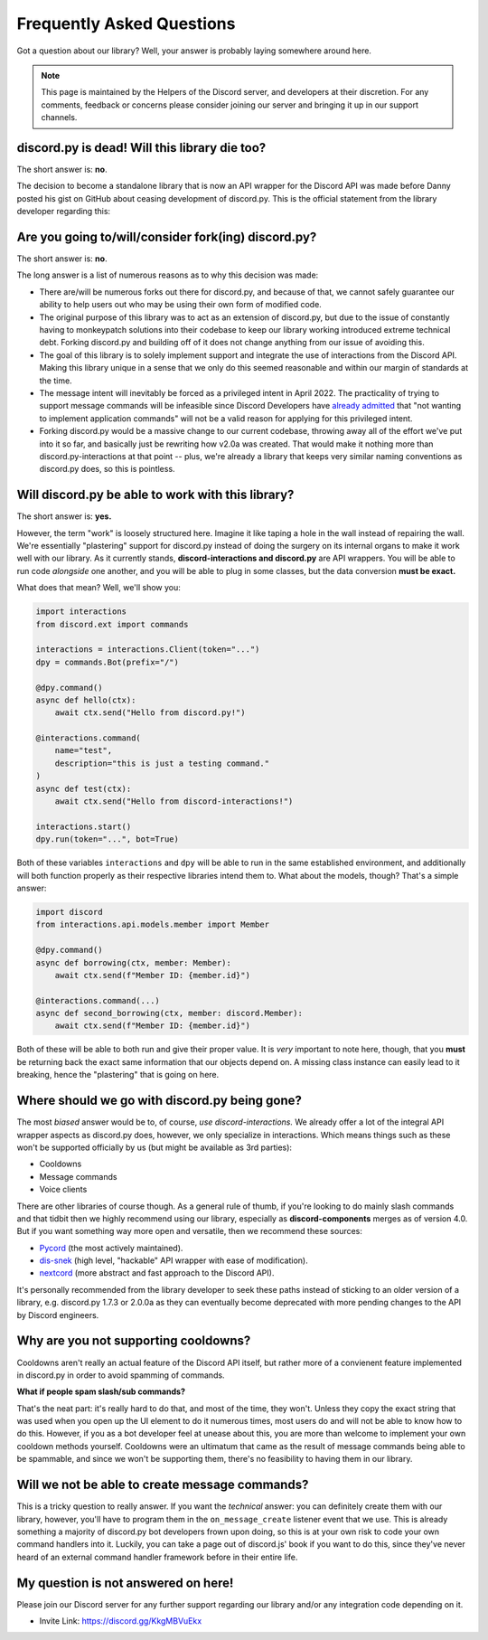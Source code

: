 Frequently Asked Questions
==========================

Got a question about our library? Well, your answer is probably laying somewhere around here.

.. note::

    This page is maintained by the Helpers of the Discord server,
    and developers at their discretion. For any
    comments, feedback or concerns please consider joining our server
    and bringing it up in our support channels.

discord.py is dead! Will this library die too?
~~~~~~~~~~~~~~~~~~~~~~~~~~~~~~~~~~~~~~~~~~~~~~
The short answer is: **no**.

The decision to become a standalone library that is now an API wrapper for the Discord API
was made before Danny posted his gist on GitHub about ceasing development of discord.py.
This is the official statement from the library developer regarding this:

.. image:: _static/not_dead.png

Are you going to/will/consider fork(ing) discord.py?
~~~~~~~~~~~~~~~~~~~~~~~~~~~~~~~~~~~~~~~~~~~~~~~~~~~~
The short answer is: **no**.

The long answer is a list of numerous reasons as to why this decision was made:

* There are/will be numerous forks out there for discord.py, and because of that, we cannot safely guarantee our ability to help users out who may be using their own form of modified code.
* The original purpose of this library was to act as an extension of discord.py, but due to the issue of constantly having to monkeypatch solutions into their codebase to keep our library working introduced extreme technical debt. Forking discord.py and building off of it does not change anything from our issue of avoiding this.
* The goal of this library is to solely implement support and integrate the use of interactions from the Discord API. Making this library unique in a sense that we only do this seemed reasonable and within our margin of standards at the time.
* The message intent will inevitably be forced as a privileged intent in April 2022. The practicality of trying to support message commands will be infeasible since Discord Developers have `already admitted`_ that "not wanting to implement application commands" will not be a valid reason for applying for this privileged intent.
* Forking discord.py would be a massive change to our current codebase, throwing away all of the effort we've put into it so far, and basically just be rewriting how v2.0a was created. That would make it nothing more than discord.py-interactions at that point -- plus, we're already a library that keeps very similar naming conventions as discord.py does, so this is pointless.

Will discord.py be able to work with this library?
~~~~~~~~~~~~~~~~~~~~~~~~~~~~~~~~~~~~~~~~~~~~~~~~~~
The short answer is: **yes.**

However, the term "work" is loosely structured here. Imagine it like taping a hole in the wall instead of repairing the wall.
We're essentially "plastering" support for discord.py instead of doing the surgery on its internal organs to make it work well
with our library. As it currently stands, **discord-interactions and discord.py** are API wrappers. You will be able to run code
*alongside* one another, and you will be able to plug in some classes, but the data conversion **must be exact.**

What does that mean? Well, we'll show you:

.. code-block:: python

    import interactions
    from discord.ext import commands

    interactions = interactions.Client(token="...")
    dpy = commands.Bot(prefix="/")

    @dpy.command()
    async def hello(ctx):
        await ctx.send("Hello from discord.py!")

    @interactions.command(
        name="test",
        description="this is just a testing command."
    )
    async def test(ctx):
        await ctx.send("Hello from discord-interactions!")

    interactions.start()
    dpy.run(token="...", bot=True)

Both of these variables ``interactions`` and ``dpy`` will be able to run in the same established environment, and additionally
will both function properly as their respective libraries intend them to. What about the models, though? That's a simple answer:

.. code-block:: python

    import discord
    from interactions.api.models.member import Member

    @dpy.command()
    async def borrowing(ctx, member: Member):
        await ctx.send(f"Member ID: {member.id}")

    @interactions.command(...)
    async def second_borrowing(ctx, member: discord.Member):
        await ctx.send(f"Member ID: {member.id}")

Both of these will be able to both run and give their proper value. It is *very* important to note here, though, that you
**must** be returning back the exact same information that our objects depend on. A missing class instance can easily lead to
it breaking, hence the "plastering" that is going on here.

Where should we go with discord.py being gone?
~~~~~~~~~~~~~~~~~~~~~~~~~~~~~~~~~~~~~~~~~~~~~~
The most *biased* answer would be to, of course, *use discord-interactions.* We already offer a lot of the integral API wrapper
aspects as discord.py does, however, we only specialize in interactions. Which means things such as these won't be supported
officially by us (but might be available as 3rd parties):

- Cooldowns
- Message commands
- Voice clients

There are other libraries of course though. As a general rule of thumb, if you're looking to do mainly slash commands and that
tidbit then we highly recommend using our library, especially as **discord-components** merges as of version 4.0. But if you
want something way more open and versatile, then we recommend these sources:

- `Pycord`_ (the most actively maintained).
- `dis-snek`_ (high level, "hackable" API wrapper with ease of modification).
- `nextcord`_ (more abstract and fast approach to the Discord API).

It's personally recommended from the library developer to seek these paths instead of sticking to an older version of a library,
e.g. discord.py 1.7.3 or 2.0.0a as they can eventually become deprecated with more pending changes to the API by Discord engineers.

Why are you not supporting cooldowns?
~~~~~~~~~~~~~~~~~~~~~~~~~~~~~~~~~~~~~
Cooldowns aren't really an actual feature of the Discord API itself, but rather more of a convienent feature implemented in
discord.py in order to avoid spamming of commands.

**What if people spam slash/sub commands?**

That's the neat part: it's really hard to do that, and most of the time, they won't. Unless they copy the exact string that was
used when you open up the UI element to do it numerous times, most users do and will not be able to know how to do this. However,
if you as a bot developer feel at unease about this, you are more than welcome to implement your own cooldown methods yourself.
Cooldowns were an ultimatum that came as the result of message commands being able to be spammable, and since we won't be supporting
them, there's no feasibility to having them in our library.

Will we not be able to create message commands?
~~~~~~~~~~~~~~~~~~~~~~~~~~~~~~~~~~~~~~~~~~~~~~~
This is a tricky question to really answer. If you want the *technical* answer: you can definitely create them with our library,
however, you'll have to program them in the ``on_message_create`` listener event that we use. This is already something a majority
of discord.py bot developers frown upon doing, so this is at your own risk to code your own command handlers into it. Luckily, you
can take a page out of discord.js' book if you want to do this, since they've never heard of an external command handler framework
before in their entire life.

My question is not answered on here!
~~~~~~~~~~~~~~~~~~~~~~~~~~~~~~~~~~~~
Please join our Discord server for any further support regarding our library and/or any integration code depending on it.

* Invite Link: https://discord.gg/KkgMBVuEkx

.. _already admitted: https://gist.github.com/Rapptz/4a2f62751b9600a31a0d3c78100287f1#whats-going-to-happen-to-my-bot
.. _Pycord: https://github.com/Pycord-Development/pycord
.. _dis-snek: https://github.com/Discord-Snake-Pit/Dis-Snek
.. _nextcord: https://github.com/nextcord/nextcord
